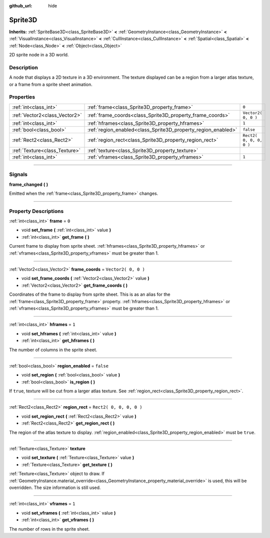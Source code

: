 :github_url: hide

.. DO NOT EDIT THIS FILE!!!
.. Generated automatically from Godot engine sources.
.. Generator: https://github.com/godotengine/godot/tree/3.6/doc/tools/make_rst.py.
.. XML source: https://github.com/godotengine/godot/tree/3.6/doc/classes/Sprite3D.xml.

.. _class_Sprite3D:

Sprite3D
========

**Inherits:** :ref:`SpriteBase3D<class_SpriteBase3D>` **<** :ref:`GeometryInstance<class_GeometryInstance>` **<** :ref:`VisualInstance<class_VisualInstance>` **<** :ref:`CullInstance<class_CullInstance>` **<** :ref:`Spatial<class_Spatial>` **<** :ref:`Node<class_Node>` **<** :ref:`Object<class_Object>`

2D sprite node in a 3D world.

.. rst-class:: classref-introduction-group

Description
-----------

A node that displays a 2D texture in a 3D environment. The texture displayed can be a region from a larger atlas texture, or a frame from a sprite sheet animation.

.. rst-class:: classref-reftable-group

Properties
----------

.. table::
   :widths: auto

   +-------------------------------+---------------------------------------------------------------+-------------------------+
   | :ref:`int<class_int>`         | :ref:`frame<class_Sprite3D_property_frame>`                   | ``0``                   |
   +-------------------------------+---------------------------------------------------------------+-------------------------+
   | :ref:`Vector2<class_Vector2>` | :ref:`frame_coords<class_Sprite3D_property_frame_coords>`     | ``Vector2( 0, 0 )``     |
   +-------------------------------+---------------------------------------------------------------+-------------------------+
   | :ref:`int<class_int>`         | :ref:`hframes<class_Sprite3D_property_hframes>`               | ``1``                   |
   +-------------------------------+---------------------------------------------------------------+-------------------------+
   | :ref:`bool<class_bool>`       | :ref:`region_enabled<class_Sprite3D_property_region_enabled>` | ``false``               |
   +-------------------------------+---------------------------------------------------------------+-------------------------+
   | :ref:`Rect2<class_Rect2>`     | :ref:`region_rect<class_Sprite3D_property_region_rect>`       | ``Rect2( 0, 0, 0, 0 )`` |
   +-------------------------------+---------------------------------------------------------------+-------------------------+
   | :ref:`Texture<class_Texture>` | :ref:`texture<class_Sprite3D_property_texture>`               |                         |
   +-------------------------------+---------------------------------------------------------------+-------------------------+
   | :ref:`int<class_int>`         | :ref:`vframes<class_Sprite3D_property_vframes>`               | ``1``                   |
   +-------------------------------+---------------------------------------------------------------+-------------------------+

.. rst-class:: classref-section-separator

----

.. rst-class:: classref-descriptions-group

Signals
-------

.. _class_Sprite3D_signal_frame_changed:

.. rst-class:: classref-signal

**frame_changed** **(** **)**

Emitted when the :ref:`frame<class_Sprite3D_property_frame>` changes.

.. rst-class:: classref-section-separator

----

.. rst-class:: classref-descriptions-group

Property Descriptions
---------------------

.. _class_Sprite3D_property_frame:

.. rst-class:: classref-property

:ref:`int<class_int>` **frame** = ``0``

.. rst-class:: classref-property-setget

- void **set_frame** **(** :ref:`int<class_int>` value **)**
- :ref:`int<class_int>` **get_frame** **(** **)**

Current frame to display from sprite sheet. :ref:`hframes<class_Sprite3D_property_hframes>` or :ref:`vframes<class_Sprite3D_property_vframes>` must be greater than 1.

.. rst-class:: classref-item-separator

----

.. _class_Sprite3D_property_frame_coords:

.. rst-class:: classref-property

:ref:`Vector2<class_Vector2>` **frame_coords** = ``Vector2( 0, 0 )``

.. rst-class:: classref-property-setget

- void **set_frame_coords** **(** :ref:`Vector2<class_Vector2>` value **)**
- :ref:`Vector2<class_Vector2>` **get_frame_coords** **(** **)**

Coordinates of the frame to display from sprite sheet. This is as an alias for the :ref:`frame<class_Sprite3D_property_frame>` property. :ref:`hframes<class_Sprite3D_property_hframes>` or :ref:`vframes<class_Sprite3D_property_vframes>` must be greater than 1.

.. rst-class:: classref-item-separator

----

.. _class_Sprite3D_property_hframes:

.. rst-class:: classref-property

:ref:`int<class_int>` **hframes** = ``1``

.. rst-class:: classref-property-setget

- void **set_hframes** **(** :ref:`int<class_int>` value **)**
- :ref:`int<class_int>` **get_hframes** **(** **)**

The number of columns in the sprite sheet.

.. rst-class:: classref-item-separator

----

.. _class_Sprite3D_property_region_enabled:

.. rst-class:: classref-property

:ref:`bool<class_bool>` **region_enabled** = ``false``

.. rst-class:: classref-property-setget

- void **set_region** **(** :ref:`bool<class_bool>` value **)**
- :ref:`bool<class_bool>` **is_region** **(** **)**

If ``true``, texture will be cut from a larger atlas texture. See :ref:`region_rect<class_Sprite3D_property_region_rect>`.

.. rst-class:: classref-item-separator

----

.. _class_Sprite3D_property_region_rect:

.. rst-class:: classref-property

:ref:`Rect2<class_Rect2>` **region_rect** = ``Rect2( 0, 0, 0, 0 )``

.. rst-class:: classref-property-setget

- void **set_region_rect** **(** :ref:`Rect2<class_Rect2>` value **)**
- :ref:`Rect2<class_Rect2>` **get_region_rect** **(** **)**

The region of the atlas texture to display. :ref:`region_enabled<class_Sprite3D_property_region_enabled>` must be ``true``.

.. rst-class:: classref-item-separator

----

.. _class_Sprite3D_property_texture:

.. rst-class:: classref-property

:ref:`Texture<class_Texture>` **texture**

.. rst-class:: classref-property-setget

- void **set_texture** **(** :ref:`Texture<class_Texture>` value **)**
- :ref:`Texture<class_Texture>` **get_texture** **(** **)**

:ref:`Texture<class_Texture>` object to draw. If :ref:`GeometryInstance.material_override<class_GeometryInstance_property_material_override>` is used, this will be overridden. The size information is still used.

.. rst-class:: classref-item-separator

----

.. _class_Sprite3D_property_vframes:

.. rst-class:: classref-property

:ref:`int<class_int>` **vframes** = ``1``

.. rst-class:: classref-property-setget

- void **set_vframes** **(** :ref:`int<class_int>` value **)**
- :ref:`int<class_int>` **get_vframes** **(** **)**

The number of rows in the sprite sheet.

.. |virtual| replace:: :abbr:`virtual (This method should typically be overridden by the user to have any effect.)`
.. |const| replace:: :abbr:`const (This method has no side effects. It doesn't modify any of the instance's member variables.)`
.. |vararg| replace:: :abbr:`vararg (This method accepts any number of arguments after the ones described here.)`
.. |static| replace:: :abbr:`static (This method doesn't need an instance to be called, so it can be called directly using the class name.)`
